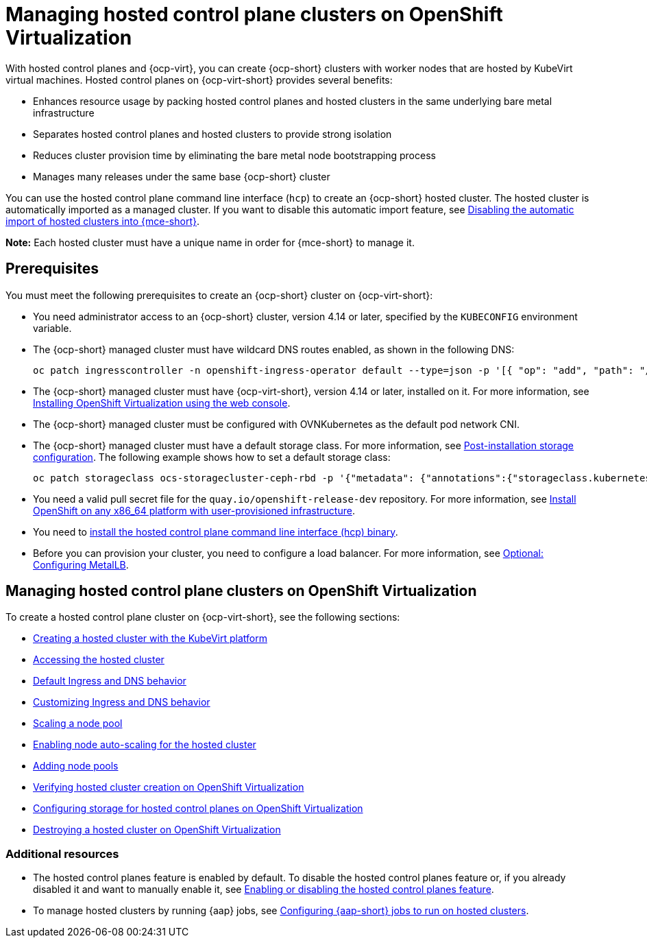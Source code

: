 [#hosted-control-planes-manage-kubevirt]
= Managing hosted control plane clusters on OpenShift Virtualization

With hosted control planes and {ocp-virt}, you can create {ocp-short} clusters with worker nodes that are hosted by KubeVirt virtual machines. Hosted control planes on {ocp-virt-short} provides several benefits: 

* Enhances resource usage by packing hosted control planes and hosted clusters in the same underlying bare metal infrastructure
* Separates hosted control planes and hosted clusters to provide strong isolation
* Reduces cluster provision time by eliminating the bare metal node bootstrapping process
* Manages many releases under the same base {ocp-short} cluster

You can use the hosted control plane command line interface (`hcp`) to create an {ocp-short} hosted cluster. The hosted cluster is automatically imported as a managed cluster. If you want to disable this automatic import feature, see xref:../hosted_control_planes/hosted_disable_auto_import.adoc#hosted-disable-auto-import[Disabling the automatic import of hosted clusters into {mce-short}].

*Note:* Each hosted cluster must have a unique name in order for {mce-short} to manage it.

[#create-hosted-clusters-prereqs-kubevirt]
== Prerequisites

You must meet the following prerequisites to create an {ocp-short} cluster on {ocp-virt-short}:

- You need administrator access to an {ocp-short} cluster, version 4.14 or later, specified by the `KUBECONFIG` environment variable.
- The {ocp-short} managed cluster must have wildcard DNS routes enabled, as shown in the following DNS:

+
----
oc patch ingresscontroller -n openshift-ingress-operator default --type=json -p '[{ "op": "add", "path": "/spec/routeAdmission", "value": {wildcardPolicy: "WildcardsAllowed"}}]'
----
- The {ocp-short} managed cluster must have {ocp-virt-short}, version 4.14 or later, installed on it. For more information, see link:https://access.redhat.com/documentation/en-us/openshift_container_platform/4.14/html/virtualization/installing#installing-virt-web[Installing OpenShift Virtualization using the web console].
- The {ocp-short} managed cluster must be configured with OVNKubernetes as the default pod network CNI.
- The {ocp-short} managed cluster must have a default storage class. For more information, see link:https://access.redhat.com/documentation/en-us/openshift_container_platform/4.14/html/post-installation_configuration/post-install-storage-configuration[Post-installation storage configuration]. The following example shows how to set a default storage class:

+
----
oc patch storageclass ocs-storagecluster-ceph-rbd -p '{"metadata": {"annotations":{"storageclass.kubernetes.io/is-default-class":"true"}}}'
----
- You need a valid pull secret file for the `quay.io/openshift-release-dev` repository. For more information, see link:https://console.redhat.com/openshift/install/platform-agnostic/user-provisioned[Install OpenShift on any x86_64 platform with user-provisioned infrastructure].
- You need to link:https://access.redhat.com/documentation/en-us/red_hat_advanced_cluster_management_for_kubernetes/2.9/html/clusters/cluster_mce_overview#hosted-install-cli[install the hosted control plane command line interface (hcp) binary].
- Before you can provision your cluster, you need to configure a load balancer. For more information, see xref:../hosted_control_planes/hosting_service_cluster_configure_metallb.adoc#hosting-service-cluster-configure-metallb-config[Optional: Configuring MetalLB].

[#manage-hosted-cluster-ovn]
== Managing hosted control plane clusters on OpenShift Virtualization

To create a hosted control plane cluster on {ocp-virt-short}, see the following sections:

* xref:../hosted_control_planes/creating_a_hosted_cluster_kubevirt.adoc#creating-a-hosted-cluster-kubevirt[Creating a hosted cluster with the KubeVirt platform]
* xref:../hosted_control_planes/hosting_service_cluster_access.adoc#access-hosted-cluster[Accessing the hosted cluster]
* xref:../hosted_control_planes/create_hosted_clusters_kubevirt_default_ingress_dns.adoc#create-hosted-clusters-kubevirt-default-ingress-dns[Default Ingress and DNS behavior]
* xref:../hosted_control_planes/create_hosted_clusters_kubevirt_default_ingress_dns.adoc#create-hosted-clusters-kubevirt-customized-ingress-dns[Customizing Ingress and DNS behavior]
* xref:../hosted_control_planes/create_hosted_clusters_kubevirt_scaling_node_pool.adoc#create-hosted-clusters-kubevirt-scaling-node-pool[Scaling a node pool]
* xref:../hosted_control_planes/node_autoscaling_hosted_cluster.adoc#enable-node-auto-scaling-hosted-cluster[Enabling node auto-scaling for the hosted cluster]
* xref:../hosted_control_planes/create_hosted_clusters_kubevirt_scaling_node_pool.adoc#create-hosted-clusters-kubevirt-adding-node-pool[Adding node pools]
* xref:../hosted_control_planes/verifying_cluster_creation_kubevirt.adoc#verifying-cluster-creation-kubevirt[Verifying hosted cluster creation on OpenShift Virtualization]
* xref:../hosted_control_planes/configuring_storage_kubevirt.adoc#configuring-storage-kubevirt[Configuring storage for hosted control planes on OpenShift Virtualization]
* xref:../hosted_control_planes/hypershift_cluster_destroy_kubevirt.adoc#hypershift-cluster-destroy-kubevirt[Destroying a hosted cluster on OpenShift Virtualization]

[#manage-hosted-cluster-ovn-additional-resources]
=== Additional resources

* The hosted control planes feature is enabled by default. To disable the hosted control planes feature or, if you already disabled it and want to manually enable it, see xref:../hosted_control_planes/enable_or_disable_hosted.adoc#enable-or-disable-hosted-control-planes[Enabling or disabling the hosted control planes feature].

* To manage hosted clusters by running {aap} jobs, see xref:../cluster_lifecycle/ansible_config_hosted_cluster.adoc#ansible-config-hosted-cluster[Configuring {aap-short} jobs to run on hosted clusters].